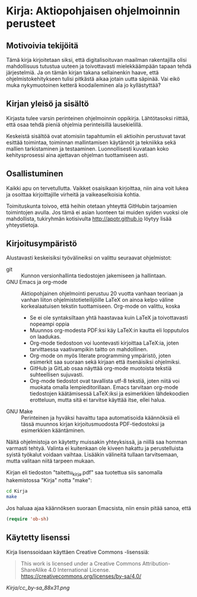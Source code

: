 * Kirja: Aktiopohjaisen ohjelmoinnin perusteet

** Motivoivia tekijöitä 

Tämä kirja kirjoitetaan siksi, että digitalisoituvan maailman rakentajilla olisi mahdollisuus tutustua uuteen ja toivottavasti mielekkäämpään tapaan tehdä järjestelmiä. Ja on tämän kirjan takana sellainenkin haave, että ohjelmistokehitykseen tulisi pitkästä aikaa jotain uutta säpinää. Vai eikö muka nykymuotoinen ketterä koodaileminen ala jo kyllästyttää?

** Kirjan yleisö ja sisältö

Kirjasta tulee varsin perinteinen ohjelmoinnin oppikirja. Lähtötasoksi riittää, että osaa tehdä pieniä ohjelmia perinteisillä lausekielillä.

Keskeistä sisältöä ovat atomisiin tapahtumiin eli aktioihin perustuvat tavat esittää toimintaa, toiminnan mallintamisen käytännöt ja tekniikka sekä mallien tarkistaminen ja testaaminen. Luonnollisesti kuvataan koko kehitysprosessi aina ajettavan ohjelman tuottamiseen asti.

** Osallistuminen

Kaikki apu on tervetullutta. Vaikket osaisikaan kirjoittaa, niin aina voit lukea ja osoittaa kirjoittajille virheitä ja vaikeaselkoisia kohtia.

Toimituskunta toivoo, että heihin otetaan yhteyttä GitHubin tarjoamien toimintojen avulla. Jos tämä ei asian luonteen tai muiden syiden vuoksi ole mahdollista, tukiryhmän kotisivulta [[http://apotr.github.io]] löytyy lisää yhteystietoja.

** Kirjoitusympäristö

Alustavasti keskeisiksi työvälineiksi on valittu seuraavat ohjelmistot:

- git :: Kunnon versionhallinta tiedostojen jakemiseen ja hallintaan.
- GNU Emacs ja org-mode :: Aktiopohjainen ohjelmointi perustuu 20 vuotta vanhaan teoriaan ja vanhan liiton ohjelmistotieteilijöille LaTeX on ainoa kelpo väline korkealaatuisen tekstin tuottamiseen. Org-mode on valittu, koska
  + Se ei ole syntaksiltaan yhtä haastavaa kuin LaTeX ja toivottavasti nopeampi oppia
  + Muunnos org-modesta PDF:ksi käy LaTeX:in kautta eli lopputulos on laadukas.
  + Org-mode tiedostoon voi luontevasti kirjoittaa LaTeX:ia, joten tarvittaessa vaativampikin taitto on mahdollinen.
  + Org-mode on myös literate programming ympäristö, joten esimerkit saa suoraan sekä kirjaan että itsenäisiksi ohjelmiksi.
  + GitHub ja GitLab osaa näyttää org-mode muotoista tekstiä suhteellisen sujuvasti.
  + Org-mode tiedostot ovat tavallista utf-8 tekstiä, joten niitä voi muokata omalla lempieditorillaan. Emacs tarvitaan org-mode tiedostojen käätämisessä LaTeX:iksi ja esimerkkien lähdekoodien erotteluun, mutta sitä ei tarvitse käyttää itse, ellei halua.
- GNU Make :: Perinteinen ja hyväksi havaittu tapa automatisoida käännöksiä eli tässä muunnos kirjan kirjoitusmuodosta PDF-tiedostoksi ja esimerkkien kääntäminen.

Näitä ohjelmistoja on käytetty muissakin yhteyksissä, ja niillä saa homman varmasti tehtyä. Valinta ei kuitenkaan ole kiveen hakattu ja perustelluista syistä työkalut voidaan vaihtaa. Lisääkin välineitä tullaan tarvitsemaan, mutta valitaan niitä tarpeen mukaan.

Kirjan eli tiedoston "taitettu_kirja.pdf" saa tuotettua siis sanomalla hakemistossa "Kirja" notta "make":
#+BEGIN_SRC sh :shebang "#!/bin/bash" :results silent
cd Kirja
make
#+END_SRC

Jos haluaa ajaa käännöksen suoraan Emacsista, niin ensin pitää sanoa, että
#+BEGIN_SRC emacs-lisp :results silent
(require 'ob-sh)
#+END_SRC

** Käytetty lisenssi

Kirja lisenssoidaan käyttäen Creative Commons -lisenssiä:
#+BEGIN_QUOTE
This work is licensed under a Creative Commons
Attribution-ShareAlike 4.0 International License.
[[https://creativecommons.org/licenses/by-sa/4.0/]]
#+END_QUOTE
[[Kirja/cc_by-sa_88x31.png]]
